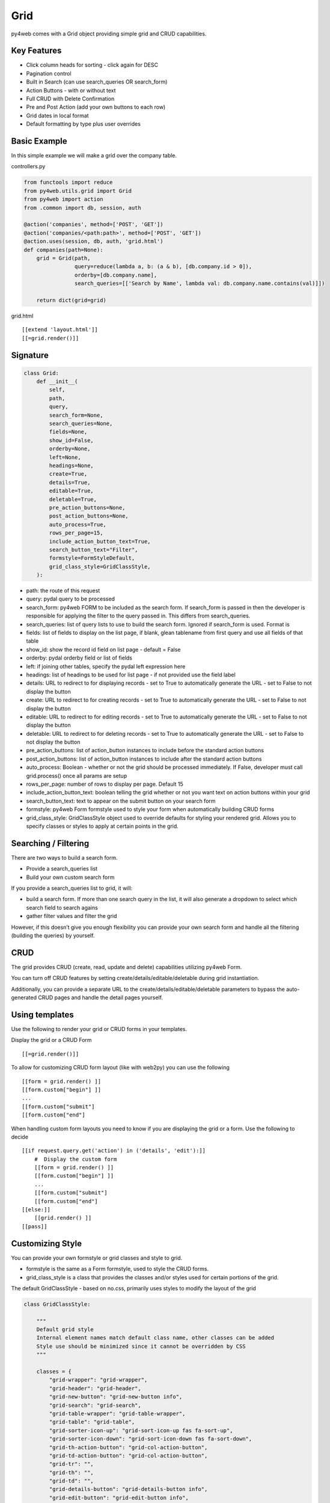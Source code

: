 ====
Grid
====

py4web comes with a Grid object providing simple grid and CRUD
capabilities.

Key Features
------------

-  Click column heads for sorting - click again for DESC
-  Pagination control
-  Built in Search (can use search_queries OR search_form)
-  Action Buttons - with or without text
-  Full CRUD with Delete Confirmation
-  Pre and Post Action (add your own buttons to each row)
-  Grid dates in local format
-  Default formatting by type plus user overrides

Basic Example
-------------

In this simple example we will make a grid over the company table.

controllers.py

.. code:: python

   from functools import reduce
   from py4web.utils.grid import Grid
   from py4web import action
   from .common import db, session, auth

   @action('companies', method=['POST', 'GET'])
   @action('companies/<path:path>', method=['POST', 'GET'])
   @action.uses(session, db, auth, 'grid.html')
   def companies(path=None):
       grid = Grid(path,
                   query=reduce(lambda a, b: (a & b), [db.company.id > 0]),
                   orderby=[db.company.name],
                   search_queries=[['Search by Name', lambda val: db.company.name.contains(val)]])

       return dict(grid=grid)

grid.html

::

   [[extend 'layout.html']]
   [[=grid.render()]]

Signature
---------

.. code:: python

   class Grid:
       def __init__(
           self,
           path,
           query,
           search_form=None,
           search_queries=None,
           fields=None,
           show_id=False,
           orderby=None,
           left=None,
           headings=None,
           create=True,
           details=True,
           editable=True,
           deletable=True,
           pre_action_buttons=None,
           post_action_buttons=None,
           auto_process=True,
           rows_per_page=15,
           include_action_button_text=True,
           search_button_text="Filter",
           formstyle=FormStyleDefault,
           grid_class_style=GridClassStyle,
       ):

-  path: the route of this request
-  query: pydal query to be processed
-  search_form: py4web FORM to be included as the search form. If
   search_form is passed in then the developer is responsible for
   applying the filter to the query passed in. This differs from
   search_queries.
-  search_queries: list of query lists to use to build the search form.
   Ignored if search_form is used. Format is
-  fields: list of fields to display on the list page, if blank, glean
   tablename from first query and use all fields of that table
-  show_id: show the record id field on list page - default = False
-  orderby: pydal orderby field or list of fields
-  left: if joining other tables, specify the pydal left expression here
-  headings: list of headings to be used for list page - if not provided
   use the field label
-  details: URL to redirect to for displaying records - set to True to
   automatically generate the URL - set to False to not display the
   button
-  create: URL to redirect to for creating records - set to True to
   automatically generate the URL - set to False to not display the
   button
-  editable: URL to redirect to for editing records - set to True to
   automatically generate the URL - set to False to not display the
   button
-  deletable: URL to redirect to for deleting records - set to True to
   automatically generate the URL - set to False to not display the
   button
-  pre_action_buttons: list of action_button instances to include before
   the standard action buttons
-  post_action_buttons: list of action_button instances to include after
   the standard action buttons
-  auto_process: Boolean - whether or not the grid should be processed
   immediately. If False, developer must call grid.process() once all
   params are setup
-  rows_per_page: number of rows to display per page. Default 15
-  include_action_button_text: boolean telling the grid whether or not
   you want text on action buttons within your grid
-  search_button_text: text to appear on the submit button on your
   search form
-  formstyle: py4web Form formstyle used to style your form when
   automatically building CRUD forms
-  grid_class_style: GridClassStyle object used to override defaults for
   styling your rendered grid. Allows you to specify classes or styles
   to apply at certain points in the grid.

Searching / Filtering
---------------------

There are two ways to build a search form.

-  Provide a search_queries list
-  Build your own custom search form

If you provide a search_queries list to grid, it will:

-  build a search form. If more than one search query in the list, it
   will also generate a dropdown to select which search field to search
   agains
-  gather filter values and filter the grid

However, if this doesn’t give you enough flexibility you can provide
your own search form and handle all the filtering (building the queries)
by yourself.

CRUD
----

The grid provides CRUD (create, read, update and delete) capabilities
utilizing py4web Form.

You can turn off CRUD features by setting
create/details/editable/deletable during grid instantiation.

Additionally, you can provide a separate URL to the
create/details/editable/deletable parameters to bypass the
auto-generated CRUD pages and handle the detail pages yourself.

Using templates
---------------

Use the following to render your grid or CRUD forms in your templates.

Display the grid or a CRUD Form

::

   [[=grid.render()]]

To allow for customizing CRUD form layout (like with web2py) you can use
the following

::

   [[form = grid.render() ]]
   [[form.custom["begin"] ]]
   ...
   [[form.custom["submit"]
   [[form.custom["end"]

When handling custom form layouts you need to know if you are displaying
the grid or a form. Use the following to decide

::

   [[if request.query.get('action') in ('details', 'edit'):]]
       #  Display the custom form
       [[form = grid.render() ]]
       [[form.custom["begin"] ]]
       ...
       [[form.custom["submit"]
       [[form.custom["end"]
   [[else:]]
       [[grid.render() ]]
   [[pass]]

Customizing Style
-----------------

You can provide your own formstyle or grid classes and style to grid.

-  formstyle is the same as a Form formstyle, used to style the CRUD
   forms.
-  grid_class_style is a class that provides the classes and/or styles
   used for certain portions of the grid.

The default GridClassStyle - based on no.css, primarily uses styles to
modify the layout of the grid

.. code:: python

   class GridClassStyle:

       """
       Default grid style
       Internal element names match default class name, other classes can be added
       Style use should be minimized since it cannot be overridden by CSS
       """

       classes = {
           "grid-wrapper": "grid-wrapper",
           "grid-header": "grid-header",
           "grid-new-button": "grid-new-button info",
           "grid-search": "grid-search",
           "grid-table-wrapper": "grid-table-wrapper",
           "grid-table": "grid-table",
           "grid-sorter-icon-up": "grid-sort-icon-up fas fa-sort-up",
           "grid-sorter-icon-down": "grid-sort-icon-down fas fa-sort-down",
           "grid-th-action-button": "grid-col-action-button",
           "grid-td-action-button": "grid-col-action-button",
           "grid-tr": "",
           "grid-th": "",
           "grid-td": "",
           "grid-details-button": "grid-details-button info",
           "grid-edit-button": "grid-edit-button info",
           "grid-delete-button": "grid-delete-button info",
           "grid-footer": "grid-footer",
           "grid-info": "grid-info",
           "grid-pagination": "grid-pagination",
           "grid-pagination-button": "grid-pagination-button info",
           "grid-pagination-button-current": "grid-pagination-button-current default",
           "grid-cell-type-string": "grid-cell-type-string",
           "grid-cell-type-text": "grid-cell-type-text",
           "grid-cell-type-boolean": "grid-cell-type-boolean",
           "grid-cell-type-float": "grid-cell-type-float",
           "grid-cell-type-int": "grid-cell-type-int",
           "grid-cell-type-date": "grid-cell-type-date",
           "grid-cell-type-time": "grid-cell-type-time",
           "grid-cell-type-datetime": "grid-cell-type-datetime",
           "grid-cell-type-upload": "grid-cell-type-upload",
           "grid-cell-type-list": "grid-cell-type-list",
           # specific for custom form
           "search_form": "search-form",
           "search_form_table": "search-form-table",
           "search_form_tr": "search-form-tr",
           "search_form_td": "search-form-td",
       }

       styles = {
           "grid-wrapper": "",
           "grid-header": "display: table; width: 100%",
           "grid-new-button": "display: table-cell;",
           "grid-search": "display: table-cell; float:right",
           "grid-table-wrapper": "overflow-x: auto; width:100%",
           "grid-table": "",
           "grid-sorter-icon-up": "",
           "grid-sorter-icon-down": "",
           "grid-th-action-button": "",
           "grid-td-action-button": "",
           "grid-tr": "",
           "grid-th": "white-space: nowrap; vertical-align: middle",
           "grid-td": "white-space: nowrap; vertical-align: middle",
           "grid-details-button": "margin-bottom: 0",
           "grid-edit-button": "margin-bottom: 0",
           "grid-delete-button": "margin-bottom: 0",
           "grid-footer": "display: table; width:100%",
           "grid-info": "display: table-cell;",
           "grid-pagination": "display: table-cell; text-align:right",
           "grid-pagination-button": "min-width: 20px",
           "grid-pagination-button-current": "min-width: 20px; pointer-events:none; opacity: 0.7",
           "grid-cell-type-string": "white-space: nowrap; vertical-align: middle; text-align: left; text-overflow: ellipsis; max-width: 200px",
           "grid-cell-type-text": "vertical-align: middle; text-align: left; text-overflow: ellipsis; max-width: 200px",
           "grid-cell-type-boolean": "white-space: nowrap; vertical-align: middle; text-align: center",
           "grid-cell-type-float": "white-space: nowrap; vertical-align: middle; text-align: right",
           "grid-cell-type-int": "white-space: nowrap; vertical-align: middle; text-align: right",
           "grid-cell-type-date": "white-space: nowrap; vertical-align: middle; text-align: right",
           "grid-cell-type-time": "white-space: nowrap; vertical-align: middle; text-align: right",
           "grid-cell-type-datetime": "white-space: nowrap; vertical-align: middle; text-align: right",
           "grid-cell-type-upload": "white-space: nowrap; vertical-align: middle; text-align: center",
           "grid-cell-type-list": "white-space: nowrap; vertical-align: middle; text-align: left",
           # specific for custom form
           "search_form": "",
           "search_form_table": "",
           "search_form_tr": "",
           "search_form_td": "",
       }

       @classmethod
       def get(cls, element):
           """returns a dict with _class and _style for the element name"""
           return {
               "_class": cls.classes.get(element),
               "_style": cls.styles.get(element),
           }

GridClassStyleBulma - bulma implementation

.. code:: python

   class GridClassStyleBulma(GridClassStyle):
       classes = {
           "grid-wrapper": "grid-wrapper field",
           "grid-header": "grid-header pb-2",
           "grid-new-button": "grid-new-button button",
           "grid-search": "grid-search is-pulled-right pb-2",
           "grid-table-wrapper": "grid-table-wrapper table_wrapper",
           "grid-table": "grid-table table is-bordered is-striped is-hoverable is-fullwidth",
           "grid-sorter-icon-up": "grid-sort-icon-up fas fa-sort-up is-pulled-right",
           "grid-sorter-icon-down": "grid-sort-icon-down fas fa-sort-down is-pulled-right",
           "grid-th-action-button": "grid-col-action-button is-narrow",
           "grid-td-action-button": "grid-col-action-button is-narrow",
           "grid-tr": "",
           "grid-th": "",
           "grid-td": "",
           "grid-details-button": "grid-details-button button is-small",
           "grid-edit-button": "grid-edit-button button is-small",
           "grid-delete-button": "grid-delete-button button is-small",
           "grid-footer": "grid-footer",
           "grid-info": "grid-info is-pulled-left",
           "grid-pagination": "grid-pagination is-pulled-right",
           "grid-pagination-button": "grid-pagination-button button is-small",
           "grid-pagination-button-current": "grid-pagination-button-current button is-primary is-small",
           "grid-cell-type-string": "grid-cell-type-string",
           "grid-cell-type-text": "grid-cell-type-text",
           "grid-cell-type-boolean": "grid-cell-type-boolean has-text-centered",
           "grid-cell-type-float": "grid-cell-type-float",
           "grid-cell-type-int": "grid-cell-type-int",
           "grid-cell-type-date": "grid-cell-type-date",
           "grid-cell-type-time": "grid-cell-type-time",
           "grid-cell-type-datetime": "grid-cell-type-datetime",
           "grid-cell-type-upload": "grid-cell-type-upload",
           "grid-cell-type-list": "grid-cell-type-list",
           # specific for custom form
           "search_form": "search-form is-pulled-right pb-2",
           "search_form_table": "search-form-table",
           "search_form_tr": "search-form-tr",
           "search_form_td": "search-form-td pr-1",
       }

       styles = {
           "grid-wrapper": "",
           "grid-header": "",
           "grid-new-button": "",
           "grid-search": "",
           "grid-table-wrapper": "",
           "grid-table": "",
           "grid-sorter-icon-up": "",
           "grid-sorter-icon-down": "",
           "grid-th-action-button": "",
           "grid-td-action-button": "",
           "grid-tr": "",
           "grid-th": "text-align: center; text-transform: uppercase;",
           "grid-td": "",
           "grid-details-button": "",
           "grid-edit-button": "",
           "grid-delete-button": "",
           "grid-footer": "padding-top: .5em;",
           "grid-info": "",
           "grid-pagination": "",
           "grid-pagination-button": "margin-left: .25em;",
           "grid-pagination-button-current": "margin-left: .25em;",
           "grid-cell-type-string": "",
           "grid-cell-type-text": "",
           "grid-cell-type-boolean": "",
           "grid-cell-type-float": "",
           "grid-cell-type-int": "",
           "grid-cell-type-date": "",
           "grid-cell-type-time": "",
           "grid-cell-type-datetime": "",
           "grid-cell-type-upload": "",
           "grid-cell-type-list": "",
           # specific for custom form
           "search_form": "",
           "search_form_table": "",
           "search_form_tr": "",
           "search_form_td": "",
       }

You can build your own class_style to be used with the css framework of
your choice.

Custom Action Buttons
---------------------

As with web2py, you can add additional buttons to each row in your grid.
You do this by providing pre_action_buttons or post_action_buttons to
the Grid **init** method.

-  pre_action_buttons - list of action_button instances to include
   before the standard action buttons
-  post_action_buttons - list of action_button instances to include
   after the standard action buttons

You can build your own Action Button class to pass to pre/post action
buttons based on the template below (this is not provided with py4web)

Sample Action Button Class
--------------------------

.. code:: python

   def __init__(self,
                url,
                text,
                icon="fa-calendar",
                additional_classes=None,
                message=None,
                append_id=False):

-  url: the page to navigate to when the button is clicked
-  text: text to display on the button
-  icon: the font-awesome icon to display before the text
-  additional_classes: a space-separated list of classes to include on
   the button element
-  message: confirmation message to display if ‘confirmation’ class is
   added to additional classes
-  append_id: if True, add id_field_name=id_value to the url querystring
   for the button

Reference Fields
----------------

When displaying fields in a PyDAL table, you sometimes want to display a
more descriptive field than a foreign key value. There are a couple of
ways to handle that with the py4web grid.

filter_out on PyDAL field definition - here is an example of a foreign
key field

.. code:: python

   Field('company', 'reference company',
         requires=IS_NULL_OR(IS_IN_DB(db, 'company.id',
                                      '%(name)s',
                                      zero='..')),
         filter_out=lambda x: x.name if x else ''),

This will display the company name in the grid instead of the company ID

The downfall of using this method is that sorting and filtering are
based on the company field in the employee table and not the name of the
company

left join and specify fields from joined table - specified on the left
parameter of Grid instantiation

.. code:: python

   db.company.on(db.employee.company == db.company.id)

You can specify a standard PyDAL left join, including a list of joins to
consider.

Now the company name field can be included in your fields list can be
clicked on and sorted.

Now you can also specify a query such as:

.. code:: python

   queries.append((db.employee.last_name.contains(search_text)) | (db.employee.first_name.contains(search_text)) | db.company.name.contains(search_text)))

This method allows you to sort and filter, but doesn’t allow you to
combine fields to be displayed together as the filter_out method would

You need to determine which method is best for your use case
understanding the different grids in the same application may need to
behave differently.
